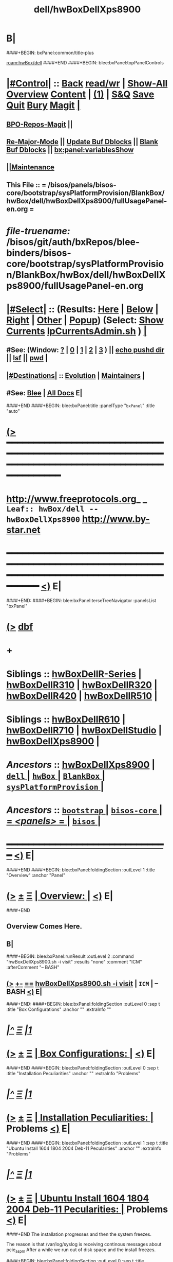 * B|
####+BEGIN: bxPanel:common/title-plus
#+title: dell/hwBoxDellXps8900
#+roam_tags: leaf
#+roam_key: hwBox/dell/hwBoxDellXps8900
[[roam:hwBox/dell]]
####+END
####+BEGIN: blee:bxPanel:topPanelControls
*  [[elisp:(org-cycle)][|#Control|]] :: [[elisp:(blee:bnsm:menu-back)][Back]] [[elisp:(toggle-read-only)][read/wr]] | [[elisp:(show-all)][Show-All]]  [[elisp:(org-shifttab)][Overview]]  [[elisp:(progn (org-shifttab) (org-content))][Content]] | [[elisp:(delete-other-windows)][(1)]] | [[elisp:(progn (save-buffer) (kill-buffer))][S&Q]] [[elisp:(save-buffer)][Save]] [[elisp:(kill-buffer)][Quit]] [[elisp:(bury-buffer)][Bury]]  [[elisp:(magit)][Magit]]  [[elisp:(org-cycle)][| ]]
**  [[elisp:(bap:magit:bisos:current-bpo-repos/visit)][BPO-Repos-Magit]] ||
**  [[elisp:(blee:buf:re-major-mode)][Re-Major-Mode]] ||  [[elisp:(org-dblock-update-buffer-bx)][Update Buf Dblocks]] || [[elisp:(org-dblock-bx-blank-buffer)][Blank Buf Dblocks]] || [[elisp:(bx:panel:variablesShow)][bx:panel:variablesShow]]
**  [[elisp:(blee:menu-sel:comeega:maintenance:popupMenu)][||Maintenance]]
**  This File :: *= /bisos/panels/bisos-core/bootstrap/sysPlatformProvision/BlankBox/hwBox/dell/hwBoxDellXps8900/fullUsagePanel-en.org =*
* /file-truename:/  /bisos/git/auth/bxRepos/blee-binders/bisos-core/bootstrap/sysPlatformProvision/BlankBox/hwBox/dell/hwBoxDellXps8900/fullUsagePanel-en.org
*  [[elisp:(org-cycle)][|#Select|]]  :: (Results: [[elisp:(blee:bnsm:results-here)][Here]] | [[elisp:(blee:bnsm:results-split-below)][Below]] | [[elisp:(blee:bnsm:results-split-right)][Right]] | [[elisp:(blee:bnsm:results-other)][Other]] | [[elisp:(blee:bnsm:results-popup)][Popup]]) (Select:  [[elisp:(lsip-local-run-command "lpCurrentsAdmin.sh -i currentsGetThenShow")][Show Currents]]  [[elisp:(lsip-local-run-command "lpCurrentsAdmin.sh")][lpCurrentsAdmin.sh]] ) [[elisp:(org-cycle)][| ]]
**  #See:  (Window: [[elisp:(blee:bnsm:results-window-show)][?]] | [[elisp:(blee:bnsm:results-window-set 0)][0]] | [[elisp:(blee:bnsm:results-window-set 1)][1]] | [[elisp:(blee:bnsm:results-window-set 2)][2]] | [[elisp:(blee:bnsm:results-window-set 3)][3]] ) || [[elisp:(lsip-local-run-command-here "echo pushd dest")][echo pushd dir]] || [[elisp:(lsip-local-run-command-here "lsf")][lsf]] || [[elisp:(lsip-local-run-command-here "pwd")][pwd]] |
**  [[elisp:(org-cycle)][|#Destinations|]] :: [[Evolution]] | [[Maintainers]]  [[elisp:(org-cycle)][| ]]
**  #See:  [[elisp:(bx:bnsm:top:panel-blee)][Blee]] | [[elisp:(bx:bnsm:top:panel-listOfDocs)][All Docs]]  E|
####+END
####+BEGIN: blee:bxPanel:title :panelType "=bxPanel=" :title "auto"
* [[elisp:(show-all)][(>]] ━━━━━━━━━━━━━━━━━━━━━━━━━━━━━━━━━━━━━━━━━━━━━━━━━━━━━━━━━━━━━━━━━━━━━━━━━━━━━━━━━━━━━━━━━━━━━━━━━
*   [[img-link:file:/bisos/blee/env/images/fpfByStarElipseTop-50.png][http://www.freeprotocols.org]]_ _   ~Leaf:: hwBox/dell -- hwBoxDellXps8900~   [[img-link:file:/bisos/blee/env/images/fpfByStarElipseBottom-50.png][http://www.by-star.net]]
* ━━━━━━━━━━━━━━━━━━━━━━━━━━━━━━━━━━━━━━━━━━━━━━━━━━━━━━━━━━━━━━━━━━━━━━━━━━━━━━━━━━━━━━━━━━━━━  [[elisp:(org-shifttab)][<)]] E|
####+END:
####+BEGIN: blee:bxPanel:terseTreeNavigator :panelsList "bxPanel"
* [[elisp:(show-all)][(>]] [[elisp:(describe-function 'org-dblock-write:blee:bxPanel:terseTreeNavigator)][dbf]]
* +
*   *Siblings*   :: [[elisp:(blee:bnsm:panel-goto "/bisos/panels/bisos-core/bootstrap/sysPlatformProvision/BlankBox/hwBox/dell/hwBoxDellR-Series")][hwBoxDellR-Series]] *|* [[elisp:(blee:bnsm:panel-goto "/bisos/panels/bisos-core/bootstrap/sysPlatformProvision/BlankBox/hwBox/dell/hwBoxDellR310")][hwBoxDellR310]] *|* [[elisp:(blee:bnsm:panel-goto "/bisos/panels/bisos-core/bootstrap/sysPlatformProvision/BlankBox/hwBox/dell/hwBoxDellR320")][hwBoxDellR320]] *|* [[elisp:(blee:bnsm:panel-goto "/bisos/panels/bisos-core/bootstrap/sysPlatformProvision/BlankBox/hwBox/dell/hwBoxDellR420")][hwBoxDellR420]] *|* [[elisp:(blee:bnsm:panel-goto "/bisos/panels/bisos-core/bootstrap/sysPlatformProvision/BlankBox/hwBox/dell/hwBoxDellR510")][hwBoxDellR510]] *|*
*   *Siblings*   :: [[elisp:(blee:bnsm:panel-goto "/bisos/panels/bisos-core/bootstrap/sysPlatformProvision/BlankBox/hwBox/dell/hwBoxDellR610")][hwBoxDellR610]] *|* [[elisp:(blee:bnsm:panel-goto "/bisos/panels/bisos-core/bootstrap/sysPlatformProvision/BlankBox/hwBox/dell/hwBoxDellR710")][hwBoxDellR710]] *|* [[elisp:(blee:bnsm:panel-goto "/bisos/panels/bisos-core/bootstrap/sysPlatformProvision/BlankBox/hwBox/dell/hwBoxDellStudio")][hwBoxDellStudio]] *|* [[elisp:(blee:bnsm:panel-goto "/bisos/panels/bisos-core/bootstrap/sysPlatformProvision/BlankBox/hwBox/dell/hwBoxDellXps8900")][hwBoxDellXps8900]] *|*
*   /Ancestors/  :: [[elisp:(blee:bnsm:panel-goto "//bisos/panels/bisos-core/bootstrap/sysPlatformProvision/BlankBox/hwBox/dell/hwBoxDellXps8900")][hwBoxDellXps8900]] *|* [[elisp:(blee:bnsm:panel-goto "//bisos/panels/bisos-core/bootstrap/sysPlatformProvision/BlankBox/hwBox/dell/_nodeBase_")][ =dell= ]] *|* [[elisp:(blee:bnsm:panel-goto "//bisos/panels/bisos-core/bootstrap/sysPlatformProvision/BlankBox/hwBox/_nodeBase_")][ =hwBox= ]] *|* [[elisp:(blee:bnsm:panel-goto "//bisos/panels/bisos-core/bootstrap/sysPlatformProvision/BlankBox/_nodeBase_")][ =BlankBox= ]] *|* [[elisp:(blee:bnsm:panel-goto "//bisos/panels/bisos-core/bootstrap/sysPlatformProvision/_nodeBase_")][ =sysPlatformProvision= ]] *|*
*   /Ancestors/  :: [[elisp:(blee:bnsm:panel-goto "//bisos/panels/bisos-core/bootstrap/_nodeBase_")][ =bootstrap= ]] *|* [[elisp:(blee:bnsm:panel-goto "//bisos/panels/bisos-core/_nodeBase_")][ =bisos-core= ]] *|* [[elisp:(blee:bnsm:panel-goto "//bisos/panels/_nodeBase_")][ = /<panels>/ = ]] *|* [[elisp:(dired "//bisos")][ ~bisos~ ]] *|*
*                                   _━━━━━━━━━━━━━━━━━━━━━━━━━━━━━━_                          [[elisp:(org-shifttab)][<)]] E|
####+END
####+BEGIN: blee:bxPanel:foldingSection :outLevel 1 :title "Overview" :anchor "Panel"
* [[elisp:(show-all)][(>]]  _[[elisp:(blee:menu-sel:outline:popupMenu)][±]]_  _[[elisp:(blee:menu-sel:navigation:popupMenu)][Ξ]]_       [[elisp:(outline-show-subtree+toggle)][| *Overview:* |]] <<Panel>>   [[elisp:(org-shifttab)][<)]] E|
####+END
** 
** Overview Comes Here.
** B|
####+BEGIN: blee:bxPanel:runResult :outLevel 2  :command "hwBoxDellXps8900.sh  -i visit"  :results "none" :comment "ICM" :afterComment "-- BASH"
** [[elisp:(show-all)][(>]] [[elisp:(blee:menu-sel:outline:popupMenu)][+-]] [[elisp:(blee:menu-sel:navigation:popupMenu)][==]]     [[elisp:(lsip-local-run-command "hwBoxDellXps8900.sh  -i visit")][hwBoxDellXps8900.sh  -i visit]] *|*  =ICM= *|*  -- BASH  [[elisp:(org-shifttab)][<)]] E|
####+END:
####+BEGIN: blee:bxPanel:foldingSection :outLevel 0 :sep t :title "Box Configurations" :anchor "" :extraInfo ""
* /[[elisp:(beginning-of-buffer)][|^]]  [[elisp:(blee:menu-sel:navigation:popupMenu)][Ξ]] [[elisp:(delete-other-windows)][|1]]/
* [[elisp:(show-all)][(>]]  _[[elisp:(blee:menu-sel:outline:popupMenu)][±]]_  _[[elisp:(blee:menu-sel:navigation:popupMenu)][Ξ]]_     [[elisp:(outline-show-subtree+toggle)][| _Box Configurations_: |]]    [[elisp:(org-shifttab)][<)]] E|
####+END
####+BEGIN: blee:bxPanel:foldingSection :outLevel 0 :sep t :title "Installation Peculiarities" :anchor "" :extraInfo "Problems"
* /[[elisp:(beginning-of-buffer)][|^]]  [[elisp:(blee:menu-sel:navigation:popupMenu)][Ξ]] [[elisp:(delete-other-windows)][|1]]/
* [[elisp:(show-all)][(>]]  _[[elisp:(blee:menu-sel:outline:popupMenu)][±]]_  _[[elisp:(blee:menu-sel:navigation:popupMenu)][Ξ]]_     [[elisp:(outline-show-subtree+toggle)][| _Installation Peculiarities_: |]]  Problems  [[elisp:(org-shifttab)][<)]] E|
####+END
####+BEGIN: blee:bxPanel:foldingSection :outLevel 1 :sep t :title "Ubuntu Install 1604 1804 2004 Deb-11 Pecularities" :anchor "" :extraInfo "Problems"
* /[[elisp:(beginning-of-buffer)][|^]]  [[elisp:(blee:menu-sel:navigation:popupMenu)][Ξ]] [[elisp:(delete-other-windows)][|1]]/
* [[elisp:(show-all)][(>]]  _[[elisp:(blee:menu-sel:outline:popupMenu)][±]]_  _[[elisp:(blee:menu-sel:navigation:popupMenu)][Ξ]]_       [[elisp:(outline-show-subtree+toggle)][| *Ubuntu Install 1604 1804 2004 Deb-11 Pecularities:* |]]  Problems  [[elisp:(org-shifttab)][<)]] E|
####+END
The installation progresses and then the system freezes.

The reason is that /var/log/syslog is receiving continous messages about pcie_aspm
After a while we run out of disk space and the install freezes.


####+BEGIN: blee:bxPanel:foldingSection :outLevel 0 :sep t :title "Installation Workarounds" :anchor "" :extraInfo "Solutions"
* /[[elisp:(beginning-of-buffer)][|^]]  [[elisp:(blee:menu-sel:navigation:popupMenu)][Ξ]] [[elisp:(delete-other-windows)][|1]]/
* [[elisp:(show-all)][(>]]  _[[elisp:(blee:menu-sel:outline:popupMenu)][±]]_  _[[elisp:(blee:menu-sel:navigation:popupMenu)][Ξ]]_     [[elisp:(outline-show-subtree+toggle)][| _Installation Workarounds_: |]]  Solutions  [[elisp:(org-shifttab)][<)]] E|
####+END
####+BEGIN: blee:bxPanel:foldingSection :outLevel 1 :sep t :title "Ubuntu Install 1604 1804 2004 Workarounds" :anchor "" :extraInfo "Solutions"
* /[[elisp:(beginning-of-buffer)][|^]]  [[elisp:(blee:menu-sel:navigation:popupMenu)][Ξ]] [[elisp:(delete-other-windows)][|1]]/
* [[elisp:(show-all)][(>]]  _[[elisp:(blee:menu-sel:outline:popupMenu)][±]]_  _[[elisp:(blee:menu-sel:navigation:popupMenu)][Ξ]]_       [[elisp:(outline-show-subtree+toggle)][| *Ubuntu Install 1604 1804 2004 Workarounds:* |]]  Solutions  [[elisp:(org-shifttab)][<)]] E|
####+END
####+BEGIN: blee:bxPanel:foldingSection :outLevel 2 :title "Initial Ubuntu Installation Instructions" :anchor "" :extraInfo "1604 1804 2004"
** [[elisp:(show-all)][(>]]  _[[elisp:(blee:menu-sel:outline:popupMenu)][±]]_  _[[elisp:(blee:menu-sel:navigation:popupMenu)][Ξ]]_       [[elisp:(outline-show-subtree+toggle)][| /Initial Ubuntu Installation Instructions:/ |]]  1604 1804 2004  [[elisp:(org-shifttab)][<)]] E|
####+END
*** BIOS
    F2 
    UEFI On -- Security Enabled
*** Boot From USB -- F12
    1) After placing the USB, change the boot order
       (press F2 or F12 after restart --> boot sequence --> bring the
       DVD/pen-drive to the first among the others) such that it will
       read the DVD/pen-drive first and press enter.
**** In UEFI -- After Linux Boots at Ubuntu Prompt
     e for edit
     3rd line edit
     write "pcie_aspm=off"
       before "---" and after "quiet splash".
     F10 to boot
*** Start Ubuntu Installation
*** Go Through The Installation until the end
*** 
####+BEGIN: blee:bxPanel:foldingSection :outLevel 2 :title "First Ubuntu Boot Instructions" :anchor "" :extraInfo "ub-2004"
** [[elisp:(show-all)][(>]]  _[[elisp:(blee:menu-sel:outline:popupMenu)][±]]_  _[[elisp:(blee:menu-sel:navigation:popupMenu)][Ξ]]_       [[elisp:(outline-show-subtree+toggle)][| /First Ubuntu Boot Instructions:/ |]]  ub-2004  [[elisp:(org-shifttab)][<)]] E|
####+END
*** After Linux Boots at Prompt
     e for edit
     3rd line edit
     write "pcie_aspm=off"
       before "---" and after "quiet".
     F10 to boot
**** You now have plenty of time as error messages are not being generated
*** Login as intra
*** Edit  /etc/default/grub file with:
    GRUB_CMDLINE_LINUX_DEFAULT="quiet splash pcie_aspm=off"
*** sudo update-grub
*** reboot
*** After clean boot verify that dmesg is clean
*** After clean boot verify that /var/log/syslog is not seeing the messages.
*** B|
####+BEGIN: blee:bxPanel:foldingSection :outLevel 1 :sep t :title "Debian 11 Workarounds" :anchor "" :extraInfo "Solutions"
* /[[elisp:(beginning-of-buffer)][|^]]  [[elisp:(blee:menu-sel:navigation:popupMenu)][Ξ]] [[elisp:(delete-other-windows)][|1]]/
* [[elisp:(show-all)][(>]]  _[[elisp:(blee:menu-sel:outline:popupMenu)][±]]_  _[[elisp:(blee:menu-sel:navigation:popupMenu)][Ξ]]_       [[elisp:(outline-show-subtree+toggle)][| *Debian 11 Workarounds:* |]]  Solutions  [[elisp:(org-shifttab)][<)]] E|
####+END
####+BEGIN: blee:bxPanel:foldingSection :outLevel 2 :title "Initial Debian Installation Instructions" :anchor "" :extraInfo "deb-11"
** [[elisp:(show-all)][(>]]  _[[elisp:(blee:menu-sel:outline:popupMenu)][±]]_  _[[elisp:(blee:menu-sel:navigation:popupMenu)][Ξ]]_       [[elisp:(outline-show-subtree+toggle)][| /Initial Debian Installation Instructions:/ |]]  deb-11  [[elisp:(org-shifttab)][<)]] E|
####+END
*** BIOS -- Legacy Boot
**** This is different from UBUNTU
**** F2
**** Disable UEFI Security 
**** Disable UEFI 
**** Enable Legacy
*** Boot From USB -- F12
**** Boot from USB Legacy -- Not USB UEFI -- _IMPORTANT_
**** Select Graphical Install -- There are no edit features in Legacy
*** Start Debian Installation and Be As FAST As You Can
**** So that log files don't exhaust disk
**** Don't select graphical to be faster. We'll tasksel later
**** 
####+BEGIN: blee:bxPanel:foldingSection :outLevel 2 :title "First Debian Boot Instructions" :anchor "" :extraInfo "deb-11"
** [[elisp:(show-all)][(>]]  _[[elisp:(blee:menu-sel:outline:popupMenu)][±]]_  _[[elisp:(blee:menu-sel:navigation:popupMenu)][Ξ]]_       [[elisp:(outline-show-subtree+toggle)][| /First Debian Boot Instructions:/ |]]  deb-11  [[elisp:(org-shifttab)][<)]] E|
####+END
*** After Linux Boots at Prompt
     e for edit
     3rd line edit
     write "pcie_aspm=off"
       before "---" and after "quiet".
     F10 to boot
**** You now have plenty of time as error messages are not being generated
*** Login as intra
*** su 
*** As root /etc/default/grub file with:
    GRUB_CMDLINE_LINUX_DEFAULT="quiet pcie_aspm=off"
*** sudo update-grub
*** reboot
*** After clean boot -- sudo dmesg
*** After clean boot verify that /var/log/syslog is not seeing the messages.
*** B|
####+BEGIN: blee:bxPanel:foldingSection :outLevel 0 :sep t :title "Historic Notes" :anchor "" :extraInfo ""
* /[[elisp:(beginning-of-buffer)][|^]]  [[elisp:(blee:menu-sel:navigation:popupMenu)][Ξ]] [[elisp:(delete-other-windows)][|1]]/
* [[elisp:(show-all)][(>]]  _[[elisp:(blee:menu-sel:outline:popupMenu)][±]]_  _[[elisp:(blee:menu-sel:navigation:popupMenu)][Ξ]]_     [[elisp:(outline-show-subtree+toggle)][| _Historic Notes_: |]]    [[elisp:(org-shifttab)][<)]] E|
####+END
**  [[elisp:(org-cycle)][| ]]  Bios Setup      ::  Description   [[elisp:(org-cycle)][| ]]
*** Disable Legacy, Enable Secure Efi
**  [[elisp:(org-cycle)][| ]]  Instructions Pointers      ::  On The Web   [[elisp:(org-cycle)][| ]]
http://www.dell.com/support/article/us/en/04/SLN297060/en

Re: Black Screen on Install (15.04 & 15.10) Dell XPS 8900
**  [[elisp:(org-cycle)][| ]]  Installation Instructions      ::  Ubuntu 16.04   [[elisp:(org-cycle)][| ]]
*** BIOS
    F2 
    UEFI On -- Security Enabled
*** Boot From USB -- F12
    1) After placing the 15.10 DVD/pen-drive, change the boot order
       (press F2 or F12 after restart --> boot sequence --> bring the
       DVD/pen-drive to the first among the others) such that it will
       read the DVD/pen-drive first and press enter.
**** In UEFI -- After Linux Boots at Ubuntu Prompt
     e for edit
     3rd line edit
     write "pcie_aspm=off"
       before "---" and after "quiet splash".
     F10 to boot
**** In Legacy (Non UEFI)
    2) Once the system starts booting, press SHIFT key to enter into
       the ubuntu 15.10 live CD grub menu (if you not pressing the
       shift menu, you will get a blank screen).
    3) In the grub menu, I saw four options where the first one is
       "Try to install ubuntu" (this will be highlighted
       automatically). Below these options you will see some
       description regarding function keys. Among them, press F6 and
       select (press Enter) the first one (similar to pressing 'e' in
       the Archcynic's post). After selecting the first one, press
       Esc. This will give you a single line of commands (above
       function keys) and here you need to write "pcie_aspm=off"
       before "---" and after "quiet splash". After this, press Enter
       to start the installation (This is similar to F10 in
       Archcynic's post). You will be taken directly to the ubuntu
       15.10 desktop and here you will have an option to install.
*** Start Ubuntu Installation
*** Where To Install -- Something Else (Custom Install)
**** Partictions
     BX: Make sure there is efi partition in the begining.
     Something like
     sdc1 /boot/efi  100MB
     sdc2 /          100G EXT4
     sdc3 /swap      16384MB    
**** Make sure it is marked as boot from sdc1 (Linux /boot/efi partition)
*** Exit Reboot-Now Option
*** Edit /etc/default/grub
    4) After you complete your installation, you can mount your hard
       disk (simply by double clicking on the hard-disk) and go to the
       /media/ubuntu/<somenumber/etc/default/grub file.
    Get a Terminal
    BX: mount /dev/sdc2 /mnt
    BX: apt-get install emacs
    Edit this file as archcynic suggested with:
    GRUB_CMDLINE_LINUX_DEFAULT="quiet splash pcie_aspm=off" and edit the line
*** Edit /boot/grub/grub.cfg
    5) copy and paste the above command in the grub.cfg file located
       at /media/ubuntu/<somenumber>/boot/grub/ (if you don't have
       one, just create a grub folder inside the /boot of your
       hard-disk and create a grub.cfg file. I have copied the
       /boot/grub/grub.cfg file located on the live CD to
       /media/ubuntu/<somenumber>/boot/grub/ and edited it). This is
       very important if you are NOT making your system dual boot
       (i.e. a plain ubuntu installation). Changing the grub.cfg file
       allows you to log-in your system after a system restart.
    s/$vt_handoff/$vt_handoff pcie_aspm=off

    There will be 3 occurences.
*** update-grub" (after system restart)
    6) Final step is to run "sudo update-grub" (after system restart).
*** nvidia-352 (Perhaps)
    7) As mentioned in the above posts "sudo apt-get install nvidia-352" helped me to resolve the text breaks on the screen.

####+BEGIN: blee:bxPanel:separator :outLevel 1
* /[[elisp:(beginning-of-buffer)][|^]] [[elisp:(blee:menu-sel:navigation:popupMenu)][==]] [[elisp:(delete-other-windows)][|1]]/
####+END
####+BEGIN: blee:bxPanel:evolution
* [[elisp:(show-all)][(>]] [[elisp:(describe-function 'org-dblock-write:blee:bxPanel:evolution)][dbf]]
*                                   _━━━━━━━━━━━━━━━━━━━━━━━━━━━━━━_
* [[elisp:(show-all)][|n]]  _[[elisp:(blee:menu-sel:outline:popupMenu)][±]]_  _[[elisp:(blee:menu-sel:navigation:popupMenu)][Ξ]]_     [[elisp:(org-cycle)][| *Maintenance:* | ]]  [[elisp:(blee:menu-sel:agenda:popupMenu)][||Agenda]]  <<Evolution>>  [[elisp:(org-shifttab)][<)]] E|
####+END
####+BEGIN: blee:bxPanel:foldingSection :outLevel 2 :title "Notes, Ideas, Tasks, Agenda" :anchor "Tasks"
** [[elisp:(show-all)][(>]]  _[[elisp:(blee:menu-sel:outline:popupMenu)][±]]_  _[[elisp:(blee:menu-sel:navigation:popupMenu)][Ξ]]_       [[elisp:(outline-show-subtree+toggle)][| /Notes, Ideas, Tasks, Agenda:/ |]] <<Tasks>>   [[elisp:(org-shifttab)][<)]] E|
####+END
*** TODO Some Idea
####+BEGIN: blee:bxPanel:evolutionMaintainers
** [[elisp:(show-all)][(>]] [[elisp:(describe-function 'org-dblock-write:blee:bxPanel:evolutionMaintainers)][dbf]]
** [[elisp:(show-all)][|n]]  _[[elisp:(blee:menu-sel:outline:popupMenu)][±]]_  _[[elisp:(blee:menu-sel:navigation:popupMenu)][Ξ]]_       [[elisp:(org-cycle)][| /Bug Reports, Development Team:/ | ]]  <<Maintainers>>
***  Problem Report                       ::   [[elisp:(find-file "")][Send debbug Email]]
***  Maintainers                          ::   [[bbdb:Mohsen.*Banan]]  :: http://mohsen.1.banan.byname.net  E|
####+END
* B|
####+BEGIN: blee:bxPanel:footerPanelControls
* [[elisp:(show-all)][(>]] ━━━━━━━━━━━━━━━━━━━━━━━━━━━━━━━━━━━━━━━━━━━━━━━━━━━━━━━━━━━━━━━━━━━━━━━━━━━━━━━━━━━━━━━━━━━━━━━━━
* /Footer Controls/ ::  [[elisp:(blee:bnsm:menu-back)][Back]]  [[elisp:(toggle-read-only)][toggle-read-only]]  [[elisp:(show-all)][Show-All]]  [[elisp:(org-shifttab)][Cycle Glob Vis]]  [[elisp:(delete-other-windows)][1 Win]]  [[elisp:(save-buffer)][Save]]   [[elisp:(kill-buffer)][Quit]]  [[elisp:(org-shifttab)][<)]] E|
####+END
####+BEGIN: blee:bxPanel:footerOrgParams
* [[elisp:(show-all)][(>]] [[elisp:(describe-function 'org-dblock-write:blee:bxPanel:footerOrgParams)][dbf]]
* [[elisp:(show-all)][|n]]  _[[elisp:(blee:menu-sel:outline:popupMenu)][±]]_  _[[elisp:(blee:menu-sel:navigation:popupMenu)][Ξ]]_     [[elisp:(org-cycle)][| *= Org-Mode Local Params: =* | ]]
#+STARTUP: overview
#+STARTUP: lognotestate
#+STARTUP: inlineimages
#+SEQ_TODO: TODO WAITING DELEGATED | DONE DEFERRED CANCELLED
#+TAGS: @desk(d) @home(h) @work(w) @withInternet(i) @road(r) call(c) errand(e)
#+CATEGORY: L:hwBoxDellXps8900

####+END
####+BEGIN: blee:bxPanel:footerEmacsParams :primMode "org-mode"
* [[elisp:(show-all)][(>]] [[elisp:(describe-function 'org-dblock-write:blee:bxPanel:footerEmacsParams)][dbf]]
* [[elisp:(show-all)][|n]]  _[[elisp:(blee:menu-sel:outline:popupMenu)][±]]_  _[[elisp:(blee:menu-sel:navigation:popupMenu)][Ξ]]_     [[elisp:(org-cycle)][| *= Emacs Local Params: =* | ]]
# Local Variables:
# eval: (setq-local ~selectedSubject "noSubject")
# eval: (setq-local ~primaryMajorMode 'org-mode)
# eval: (setq-local ~blee:panelUpdater nil)
# eval: (setq-local ~blee:dblockEnabler nil)
# eval: (setq-local ~blee:dblockController "interactive")
# eval: (img-link-overlays)
# eval: (set-fill-column 115)
# eval: (blee:fill-column-indicator/enable)
# eval: (bx:load-file:ifOneExists "./panelActions.el")
# End:

####+END
